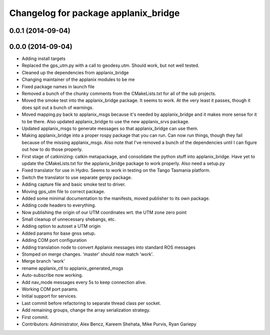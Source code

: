 ^^^^^^^^^^^^^^^^^^^^^^^^^^^^^^^^^^^^^
Changelog for package applanix_bridge
^^^^^^^^^^^^^^^^^^^^^^^^^^^^^^^^^^^^^

0.0.1 (2014-09-04)
------------------

0.0.0 (2014-09-04)
------------------
* Adding install targets
* Replaced the gps_utm.py with a call to geodesy.utm. Should work, but not
  well tested.
* Cleaned up the dependencies from applanix_bridge
* Changing maintainer of the applanix modules to be me
* Fixed package names in launch file
* Removed a bunch of the chunky comments from the CMakeLists.txt for all
  of the sub projects.
* Moved the smoke test into the applanix_bridge package.
  It seems to work. At the very least it passes, though it does spit out a
  bunch of warnings.
* Moved mapping.py back to applanix_msgs because it's needed by
  applanix_bridge and it makes more sense for it to be there. Also updated
  applanix_bridge to use the new applanix_srvs package.
* Updated applanix_msgs to generate messages so that applanix_bridge can
  use them.
* Making applanix_bridge into a proper rospy package that you can run. Can
  now run things, though they fail because of the missing applanix_msgs.
  Also note that I've removed a bunch of the dependencies until I can
  figure out how to do those properly.
* First stage of catkinizing: catkin metapackage, and consolidate the
  python stuff into applanix_bridge. Have yet to update the CMakeLists.txt
  for the applanix_bridge package to work properly. Also need a setup.py
* Fixed translator for use in Hydro. Seems to work in testing on the Tango
  Tasmania platform.
* Switch the translator to use separate genpy package.
* Adding capture file and basic smoke test to driver.
* Moving gps_utm file to correct package.
* Added some minimal documentation to the manifests, moved publisher to its own package.
* Adding code headers to everything.
* Now publishing the origin of our UTM coordinates wrt. the UTM zone zero point
* Small cleanup of unnecessary shebangs, etc.
* Adding option to autoset a UTM origin
* Added params for base gnss setup.
* Adding COM port configuration
* Adding translation node to convert Applanix messages into standard ROS messages
* Stomped on merge changes. 'master' should now match 'work'.
* Merge branch 'work'
* rename applanix_ctl to applanix_generated_msgs
* Auto-subscribe now working.
* Add nav_mode messages every 5s to keep connection alive.
* Working COM port params.
* Initial support for services.
* Last commit before refactoring to separate thread class per socket.
* Add remaining groups, change the array serialization strategy.
* First commit.
* Contributors: Administrator, Alex Bencz, Kareem Shehata, Mike Purvis, Ryan Gariepy
